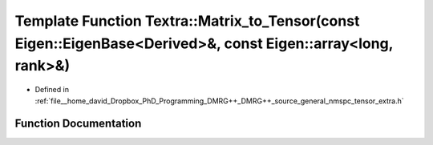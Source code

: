 .. _exhale_function_namespaceTextra_1a90452304e6be4b7fd6c520f59be431f7:

Template Function Textra::Matrix_to_Tensor(const Eigen::EigenBase<Derived>&, const Eigen::array<long, rank>&)
=============================================================================================================

- Defined in :ref:`file__home_david_Dropbox_PhD_Programming_DMRG++_DMRG++_source_general_nmspc_tensor_extra.h`


Function Documentation
----------------------


.. doxygenfunction:: Textra::Matrix_to_Tensor(const Eigen::EigenBase<Derived>&, const Eigen::array<long, rank>&)
